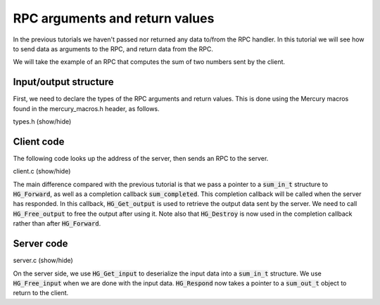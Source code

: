 RPC arguments and return values
===============================

In the previous tutorials we haven't passed nor returned
any data to/from the RPC handler. In this tutorial we will
see how to send data as arguments to the RPC, and return
data from the RPC.

We will take the example of an RPC that computes the sum
of two numbers sent by the client.

Input/output structure
----------------------

First, we need to declare the types of the RPC arguments
and return values. This is done using the Mercury macros
found in the mercury_macros.h header, as follows.

.. container:: toggle

    .. container:: header

       .. container:: btn btn-info

          types.h (show/hide)

    .. literalinclude:: ../../../code/mercury/04_args/types.h
       :language: cpp

Client code
-----------

The following code looks up the address of the server, then
sends an RPC to the server.


.. container:: toggle

    .. container:: header

       .. container:: btn btn-info

          client.c (show/hide)

    .. literalinclude:: ../../../code/mercury/04_args/client.c
       :language: cpp

The main difference compared with the previous tutorial
is that we pass a pointer to a :code:`sum_in_t` structure
to :code:`HG_Forward`, as well as a completion callback
:code:`sum_completed`. This completion callback will be called
when the server has responded. In this callback, :code:`HG_Get_output`
is used to retrieve the output data sent by the server.
We need to call :code:`HG_Free_output` to free the output after using it.
Note also that :code:`HG_Destroy` is now used in the completion callback
rather than after :code:`HG_Forward`.

Server code
-----------

.. container:: toggle

    .. container:: header

       .. container:: btn btn-info

          server.c (show/hide)

    .. literalinclude:: ../../../code/mercury/04_args/server.c
       :language: cpp

On the server side, we use :code:`HG_Get_input` to deserialize the input
data into a :code:`sum_in_t` structure. We use :code:`HG_Free_input`
when we are done with the input data. :code:`HG_Respond` now takes
a pointer to a :code:`sum_out_t` object to return to the client.
